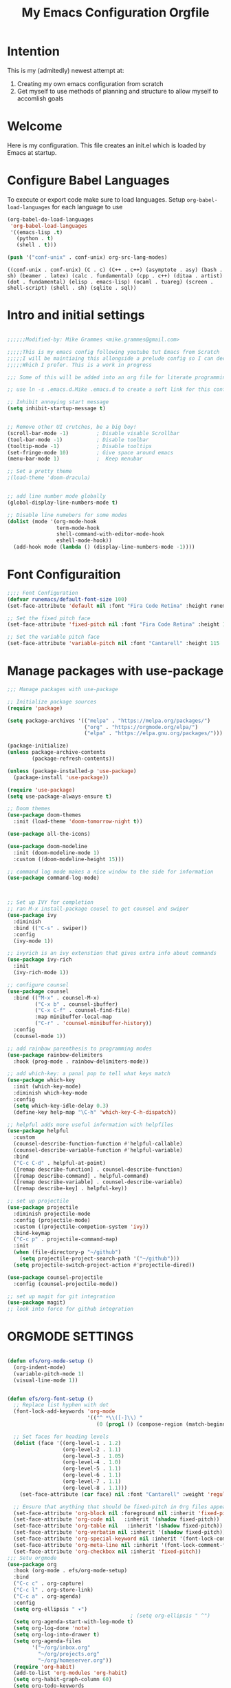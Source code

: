 #+title: My Emacs Configuration Orgfile
* Intention
This is my (admitedly) newest attempt at:
1. Creating my own emacs configuration from scratch
2. Get myself to use methods of planning and structure to allow myself to accomlish goals

* Welcome
Here is my configuration. This file creates an init.el which is loaded by Emacs at startup.

* Configure Babel Languages
To execute or export code make sure to load languages.  Setup =org-babel-load-languages= for each language to use

#+begin_src emacs-lisp
  (org-babel-do-load-languages
   'org-babel-load-languages
   '((emacs-lisp .t)
     (python . t)
     (shell . t)))

  (push '("conf-unix" . conf-unix) org-src-lang-modes)
#+end_src

:Results:
#+RESULTS:
: ((conf-unix . conf-unix) (C . c) (C++ . c++) (asymptote . asy) (bash . sh) (beamer . latex) (calc . fundamental) (cpp . c++) (ditaa . artist) (dot . fundamental) (elisp . emacs-lisp) (ocaml . tuareg) (screen . shell-script) (shell . sh) (sqlite . sql))
:END:

* Intro and initial settings
#+BEGIN_SRC emacs-lisp :tangle yes

    ;;;;;;Modified-by: Mike Grammes <mike.grammes@gmail.com>

    ;;;;;This is my emacs config following youtube tut Emacs from Scratch
    ;;;;;I will be maintiaing this allongside a prelude config so I can decide
    ;;;;;Which I prefer. This is a work in progress

    ;;; Some of this will be added into an org file for literate programming.

    ;; use ln -s .emacs.d.Mike .emacs.d to create a soft link for this config

    ;; Inhibit annoying start message
    (setq inhibit-startup-message t)


    ;; Remove other UI crutches, be a big boy!
    (scroll-bar-mode -1)         ; Disable visable Scrollbar
    (tool-bar-mode -1)           ; Disable toolbar
    (tooltip-mode -1)            ; Disable tooltips
    (set-fringe-mode 10)         ; Give space around emacs
    (menu-bar-mode 1)            ;  Keep menubar

    ;; Set a pretty theme
    ;(load-theme 'doom-dracula)


    ;; add line number mode globally
    (global-display-line-numbers-mode t)

    ;; Disable line numebers for some modes
    (dolist (mode '(org-mode-hook
                    term-mode-hook
                    shell-command-with-editor-mode-hook
                    eshell-mode-hook))
      (add-hook mode (lambda () (display-line-numbers-mode -1))))
#+END_SRC

* Font Configuraition
#+BEGIN_SRC emacs-lisp :tangle yes
    ;;;; Font Configuration
    (defvar runemacs/default-font-size 100)
    (set-face-attribute 'default nil :font "Fira Code Retina" :height runemacs/default-font-size)

    ;; Set the fixed pitch face
    (set-face-attribute 'fixed-pitch nil :font "Fira Code Retina" :height 110)

    ;; Set the variable pitch face
    (set-face-attribute 'variable-pitch nil :font "Cantarell" :height 115 :weight 'regular)
#+END_SRC

* Manage packages with use-package
#+BEGIN_SRC emacs-lisp :tangle yes
    ;;; Manage packages with use-package

    ;; Initialize package sources
    (require 'package)

    (setq package-archives '(("melpa" . "https://melpa.org/packages/")
                             ("org" . "https://orgmode.org/elpa/")
                             ("elpa" . "https://elpa.gnu.org/packages/")))

    (package-initialize)
    (unless package-archive-contents
            (package-refresh-contents))

    (unless (package-installed-p 'use-package)
      (package-install 'use-package))

    (require 'use-package)
    (setq use-package-always-ensure t)

    ;; Doom themes
    (use-package doom-themes
      :init (load-theme 'doom-tomorrow-night t))

    (use-package all-the-icons)

    (use-package doom-modeline
      :init (doom-modeline-mode 1)
      :custom ((doom-modeline-height 15)))

    ;; command log mode makes a nice window to the side for information
    (use-package command-log-mode)



    ;; Set up IVY for completion
    ;; ran M-x install-package cousel to get counsel and swiper
    (use-package ivy
      :diminish
      :bind (("C-s" . swiper))
      :config
      (ivy-mode 1))

    ;; ivyrich is an ivy extenstion that gives extra info about commands
    (use-package ivy-rich
      :init
      (ivy-rich-mode 1))

    ;; configure counsel
    (use-package counsel
      :bind (("M-x" . counsel-M-x)
             ("C-x b" . counsel-ibuffer)
             ("C-x C-f" . counsel-find-file)
             :map minibuffer-local-map
             ("C-r" . 'counsel-minibuffer-history))
      :config
      (counsel-mode 1))

    ;; add rainbow parenthesis to programming modes
    (use-package rainbow-delimiters
      :hook (prog-mode . rainbow-delimiters-mode))

    ;; add which-key: a panal pop to tell what keys match
    (use-package which-key
      :init (which-key-mode)
      :diminish which-key-mode
      :config
      (setq which-key-idle-delay 0.3)
      (define-key help-map "\C-h" 'which-key-C-h-dispatch))

    ;; helpful adds more useful information with helpfiles
    (use-package helpful
      :custom
      (counsel-describe-function-function #'helpful-callable)
      (counsel-describe-variable-function #'helpful-variable)
      :bind
      ("C-c C-d" . helpful-at-point)
      ([remap describe-function] . counsel-describe-function)
      ([remap describe-command] . helpful-command)
      ([remap describe-variable] . counsel-describe-variable)
      ([remap describe-key] . helpful-key))

    ;; set up projectile
    (use-package projectile
      :diminish projectile-mode
      :config (projectile-mode)
      :custom ((projectile-competion-system 'ivy))
      :bind-keymap
      ("C-c p" . projectile-command-map)
      :init
      (when (file-directory-p "~/github")
        (setq projectile-project-search-path '("~/github")))
      (setq projectile-switch-project-action #'projectile-dired))

    (use-package counsel-projectile
      :config (counsel-projectile-mode))

    ;; set up magit for git integration
    (use-package magit)
    ;; look into force for github integration
#+END_SRC

 
*  ORGMODE SETTINGS

#+BEGIN_SRC emacs-lisp :tangle yes

  (defun efs/org-mode-setup ()
    (org-indent-mode)
    (variable-pitch-mode 1)
    (visual-line-mode 1))


  (defun efs/org-font-setup ()
    ;; Replace list hyphen with dot
    (font-lock-add-keywords 'org-mode
                            '(("^ *\\([-]\\) "
                               (0 (prog1 () (compose-region (match-beginning 1) (match-end 1) "•"))))))

    ;; Set faces for heading levels
    (dolist (face '((org-level-1 . 1.2)
                    (org-level-2 . 1.1)
                    (org-level-3 . 1.05)
                    (org-level-4 . 1.0)
                    (org-level-5 . 1.1)
                    (org-level-6 . 1.1)
                    (org-level-7 . 1.1)
                    (org-level-8 . 1.1)))
      (set-face-attribute (car face) nil :font "Cantarell" :weight 'regular :height (cdr face)))

    ;; Ensure that anything that should be fixed-pitch in Org files appears that way
    (set-face-attribute 'org-block nil :foreground nil :inherit 'fixed-pitch)
    (set-face-attribute 'org-code nil   :inherit '(shadow fixed-pitch))
    (set-face-attribute 'org-table nil   :inherit '(shadow fixed-pitch))
    (set-face-attribute 'org-verbatim nil :inherit '(shadow fixed-pitch))
    (set-face-attribute 'org-special-keyword nil :inherit '(font-lock-comment-face fixed-pitch))
    (set-face-attribute 'org-meta-line nil :inherit '(font-lock-comment-face fixed-pitch))
    (set-face-attribute 'org-checkbox nil :inherit 'fixed-pitch))
  ;;; Setu orgmode
  (use-package org
    :hook (org-mode . efs/org-mode-setup)
    :bind
    ("C-c c" . org-capture)
    ("C-c l" . org-store-link)
    ("C-c a" . org-agenda)
    :config
    (setq org-ellipsis " ▾")
                                          ; (setq org-ellipsis " ^")
    (setq org-agenda-start-with-log-mode t)
    (setq org-log-done 'note)
    (setq org-log-into-drawer t)
    (setq org-agenda-files
          '("~/org/inbox.org"
            "~/org/projects.org"
            "~/org/homeserver.org"))
    (require 'org-habit)
    (add-to-list 'org-modules 'org-habit)
    (setq org-habit-graph-column 60)
    (setq org-todo-keywords
          '((sequence "TODO(t!)" "NEXT(n@/!)" "|" "DONE(d@/!)")))
    (setq org-refile-targets
          '(("archives.org" :maxlevel . 1)
            ("tasks.org" :maxlevel . 1)
            ("projects.org" :maxlevel . 1)))
    ;; Save Org buffers after refiling:
    (advice-add 'org-refile :after 'org-save-all-org-buffers)
    ;; add tags
    (setq org-tag-alist
          '((:startgroup)
                                          ;put mutually exclusize tags here
            (:endgroup)
            ("@errand" . ?E)
            ("@home" . ?H)
            ("@music" . ?M)
            ("idea" . ?i)
            ("note" . ?n)))
    ;; Configure custom agenda views

    ;; Configure org-capture templates
    (setq org-capture-templates
      `(("t" "Task" entry (file "~/org/inbox.org")
         "* TODO %?\n  %U\n  %i" :empty-lines 1)))
    (require 'org-protocol)
    (efs/org-font-setup))

  ;;;; Setup org-roam
  (use-package org-roam
    :config
    (setq org-roam-directory "~/org")
    (add-hook 'after-init-hook 'org-roam-mode)
      ;; Configure org-roam-capture templates
    (setq org-roam-capture-templates
      `(("d" "default" plain (function org-roam-capture--get-point)
         "%?"
         :file-name "%<%Y%m%d%H%M%S>-${slug}"
         :head "#+title: ${title}\n"
         :unnarrowed t)
        ("t" "Task" plain (function org-roam-capture--get-point)
         "* TODO %?\n %U\n %i" :empty-lines 1
         :file-name "%<%Y%m%d%H%M%S>-${slug}"
         :head "#+title: ${title}\n"
         :unnarrowed t)))

    (require 'org-roam-protocol))

  (use-package org-bullets
    :after org
    :hook (org-mode . org-bullets-mode))

  (defun efs/org-mode-visual-fill ()
    (setq visual-fill-column-width 100
          visual-fill-column-center-text t)
    (visual-fill-column-mode t))

  (use-package visual-fill-column
    :hook (org-mode . efs/org-mode-visual-fill))

#+END_SRC

* DON'T CHANGE THIS: Custom set variables
there can only be one of these

** TODO learn more about what this means
#+BEGIN_SRC emacs-lisp :tangle yes
  (custom-set-variables
   ;; custom-set-variables was added by Custom.
   ;; If you edit it by hand, you could mess it up, so be careful.
   ;; Your init file should contain only one such instance.
   ;; If there is more than one, they won't work right.
   '(package-selected-packages
     '(zetteldeft deft doom-modeline org-roam-protocol unicode-fonts org-roam visual-fill-column org-bullets which-key use-package rainbow-delimiters ivy-rich helpful general forge doom-themes counsel-projectile command-log-mode all-the-icons)))
  (custom-set-faces
   ;; custom-set-faces was added by Custom.
   ;; If you edit it by hand, you could mess it up, so be careful.
   ;; Your init file should contain only one such instance.
   ;; If there is more than one, they won't work right.
   )
#+END_SRC

